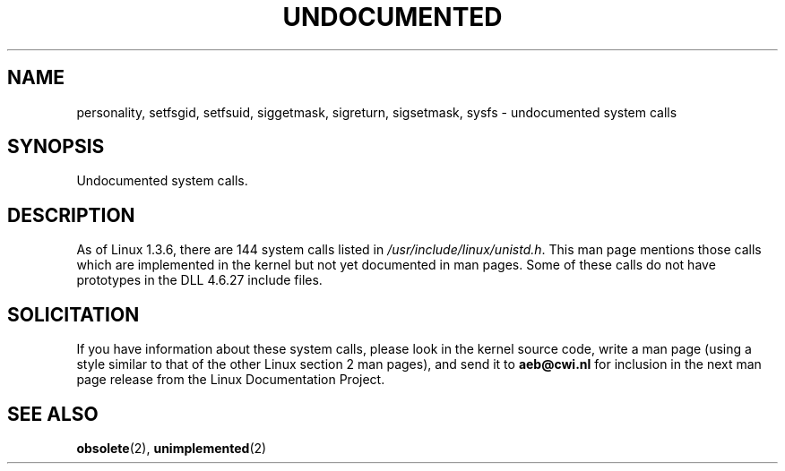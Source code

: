 .\" Hey Emacs! This file is -*- nroff -*- source.
.\"
.\" Copyright 1993 Rickard E. Faith (faith@cs.unc.edu)
.\"
.\" Permission is granted to make and distribute verbatim copies of this
.\" manual provided the copyright notice and this permission notice are
.\" preserved on all copies.
.\"
.\" Permission is granted to copy and distribute modified versions of this
.\" manual under the conditions for verbatim copying, provided that the
.\" entire resulting derived work is distributed under the terms of a
.\" permission notice identical to this one
.\" 
.\" Since the Linux kernel and libraries are constantly changing, this
.\" manual page may be incorrect or out-of-date.  The author(s) assume no
.\" responsibility for errors or omissions, or for damages resulting from
.\" the use of the information contained herein.  The author(s) may not
.\" have taken the same level of care in the production of this manual,
.\" which is licensed free of charge, as they might when working
.\" professionally.
.\" 
.\" Formatted or processed versions of this manual, if unaccompanied by
.\" the source, must acknowledge the copyright and authors of this work.
.\"
.\" Modified 15 April 1995 by Michael Chastain (mec@shell.portal.com):
.\"   Updated names and version numbers to Linux 1.2.4 / man-pages-1.6.
.\"   Moved unimplemented kernel calls to new man page.
.\"   Created new man page for obsolete calls, so don't talk about them here.
.\"   Removed BUGS as they've been fixed.
.\" Modified 10 June 1995 by Andries Brouwer (aeb@cwi.nl)
.\" Modified 22 July 1995 by Michael Chastain (mec@duracef.shout.net):
.\"   Updated for Linux 1.3.6 / man-pages-1.7.
.\" "
.TH UNDOCUMENTED 2 "22 July 1995" "Linux 1.3.6" "Linux Programmer's Manual"
.SH NAME
personality, setfsgid, setfsuid, siggetmask, sigreturn, sigsetmask, sysfs
\- undocumented system calls
.SH SYNOPSIS
Undocumented system calls.
.SH DESCRIPTION
As of Linux 1.3.6, there are 144 system calls listed in
.IR /usr/include/linux/unistd.h .
This man page mentions those calls which are implemented in the kernel
but not yet documented in man pages.
Some of these calls do not have prototypes in the DLL 4.6.27 include files.
.SH SOLICITATION
If you have information about these system calls,
please look in the kernel source code, write a man page (using a style
similar to that of the other Linux section 2 man pages), and send it to
.B aeb@cwi.nl
for inclusion in the next man page release from the Linux Documentation
Project.
.SH SEE ALSO
.BR obsolete "(2), " unimplemented "(2)"
